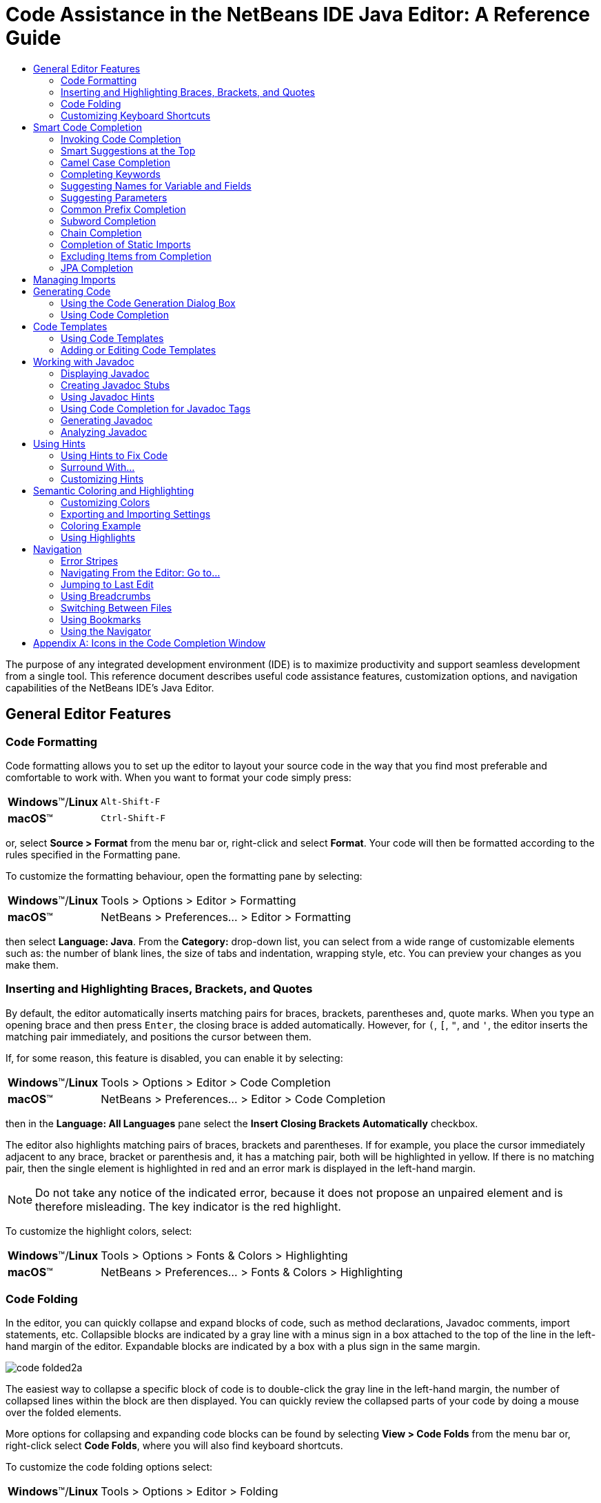 //
//     Licensed to the Apache Software Foundation (ASF) under one
//     or more contributor license agreements.  See the NOTICE file
//     distributed with this work for additional information
//     regarding copyright ownership.  The ASF licenses this file
//     to you under the Apache License, Version 2.0 (the
//     "License"); you may not use this file except in compliance
//     with the License.  You may obtain a copy of the License at
//
//       http://www.apache.org/licenses/LICENSE-2.0
//
//     Unless required by applicable law or agreed to in writing,
//     software distributed under the License is distributed on an
//     "AS IS" BASIS, WITHOUT WARRANTIES OR CONDITIONS OF ANY
//     KIND, either express or implied.  See the License for the
//     specific language governing permissions and limitations
//     under the License.
//

//=============================================== The Title and Metadata (Start)

=  Code Assistance in the NetBeans IDE Java Editor: A Reference Guide
:jbake-type: tutorial
:jbake-tags: tutorials
:jbake-status: published
:reviewed: 2019-02-19
:syntax: true
:source-highlighter: pygments
:toc: left
:toc-title:
:icons: font
:description: Code Assistance in the NetBeans IDE Java Editor: A Reference Guide - Apache NetBeans
:keywords: Apache NetBeans, Tutorials,  Code Assistance in the NetBeans IDE Java Editor: A Reference Guide

//================================================= The Title and Metadata (End)

//============================================================= Preamble (Start)

The purpose of any integrated development environment (IDE) is to maximize productivity and support seamless development from a single tool. This reference document describes useful code assistance features, customization options, and navigation capabilities of the NetBeans IDE's Java Editor.

//=============================================================== Preamble (End)

//============================================== General Editor Features (Start)

== General Editor Features

//==============================================================================

=== Code Formatting

Code formatting allows you to set up the editor to layout your source code in the way that you find most preferable and comfortable to work with. When you want to format your code simply press:

[grid="none",frame="none",width="75%",cols="1,4"]
|===
|*Windows*(TM)/*Linux* |`Alt-Shift-F`
|*macOS*(TM) |`Ctrl-Shift-F`
|===

or, select *Source > Format* from the menu bar or, right-click and select *Format*. Your code will then be formatted according to the rules specified in the Formatting pane.

To customize the formatting behaviour, open the formatting pane by selecting:

[grid="none",frame="none",width="75%",cols="1,4"]
|===
|*Windows*(TM)/*Linux* |Tools > Options > Editor > Formatting
|*macOS*(TM) |NetBeans > Preferences... > Editor > Formatting
|===

then select *Language: Java*. From the *Category:* drop-down list, you can select from a wide range of customizable elements such as: the number of blank lines, the size of tabs and indentation, wrapping style, etc. You can preview your changes as you make them.

//==============================================================================

=== Inserting and Highlighting Braces, Brackets, and Quotes

By default, the editor automatically inserts matching pairs for braces, brackets, parentheses and, quote marks. When you type an opening brace and then press `Enter`, the closing brace is added automatically. However, for  `(`,  `[`,  `"`, and  `'`, the editor inserts the matching pair immediately, and positions the cursor between them.

If, for some reason, this feature is disabled, you can enable it by selecting:

[grid="none",frame="none",width="75%",cols="1,4"]
|===
|*Windows*(TM)/*Linux* |Tools > Options > Editor > Code Completion
|*macOS*(TM) |NetBeans > Preferences... > Editor > Code Completion
|===

then in the *Language: All Languages* pane select the *Insert Closing Brackets Automatically* checkbox.

The editor also highlights matching pairs of braces, brackets and parentheses. If for example, you place the cursor immediately adjacent to any brace, bracket or parenthesis and, it has a matching pair, both will be highlighted in yellow. If there is no matching pair, then the single element is highlighted in red and an error mark is displayed in the left-hand margin.

NOTE: Do not take any notice of the indicated error, because it does not propose an unpaired element and is therefore misleading. The key indicator is the red highlight.

To customize the highlight colors, select:

[grid="none",frame="none",width="75%",cols="1,4"]
|===
|*Windows*(TM)/*Linux* |Tools > Options > Fonts & Colors > Highlighting
|*macOS*(TM) |NetBeans > Preferences... > Fonts & Colors > Highlighting
|===

//==============================================================================

=== Code Folding

In the editor, you can quickly collapse and expand blocks of code, such as method declarations, Javadoc comments, import statements, etc. Collapsible blocks are indicated by a gray line with a minus sign in a box attached to the top of the line in the left-hand margin of the editor. Expandable blocks are indicated by a box with a plus sign in the same margin.

image::images/code-folded2a.png[]

The easiest way to collapse a specific block of code is to double-click the gray line in the left-hand margin, the number of collapsed lines within the  block are then displayed. You can quickly review the collapsed parts of your code by doing a mouse over the folded elements.

More options for collapsing and expanding code blocks can be found by selecting *View > Code Folds* from the menu bar or, right-click select *Code Folds*, where you will also find keyboard shortcuts.

To customize the code folding options select:

[grid="none",frame="none",width="75%",cols="1,4"]
|===
|*Windows*(TM)/*Linux* |Tools > Options > Editor > Folding
|*macOS*(TM) |NetBeans > Preferences... > Editor > Folding
|===

then select *Language : Java*. There you will find various options.

//==============================================================================

=== Customizing Keyboard Shortcuts

To customize keyboard shortcuts, select:

[grid="none",frame="none",width="75%",cols="1,4"]
|===
|*Windows*(TM)/*Linux* |Tools > Options > Keymap
|*macOS*(TM) |NetBeans > Preferences... > Keymap
|===

then select *Manage Profiles...* . Select the profile you want to use as a base for your new profile and click *Duplicate*, rename your profile and click *OK*, then *Close*.

Ensure that your new profile is selected, *Profile: <myNewProfileName>* and then you can modify the shortcuts you need.

To edit a shortcut, double-click in the *Shortcut* field or, click the ellipsis button ( `...` ) and select *Edit...* As you press a sequence of keys, the syntax for them is added. If you want to add special keys, such as:  `Tab` ,  `Escape` or,  `Enter` etc., click the ellipsis button ( `...` ) again and select the key from the pop-up window. When you have finished editing your shortcuts, click *OK* in the *Keymap* window.

You can save customized sets of your shortcuts as profiles. Then, you can switch from one profile to another to quickly change multiple settings.

To find a shortcut for a specific command, type the command name in the Search field.

//================================================ General Editor Features (End)

//====================================================== Code Completion (Start)

== Smart Code Completion

The editor helps you quickly complete or generate code through the "smart" code completion feature. Code completion is very useful when you want to fill in missing code, it allows you to look at the available options within the context of your application, and generates fragments of code when required. See below for examples of how to use code completion.

//==============================================================================

=== Invoking Code Completion

To invoke code completion press  `Ctrl-Space` or, choose *Source > Complete Code...* from the menu bar and a list of appropriate suggestions is presented to you. As you continue to type, code completion becomes more focussed and the list shortens. The list includes options imported in your source file and symbols from the  `java.lang`  package.

To customize the code completion settings, select:

[grid="none",frame="none",width="75%",cols="1,4"]
|===
|*Windows* (TM) |Tools > Options > Editor > Code Completion
|*macOS* (TM) |NetBeans > Preferences... > Editor > Code Completion
|===

You can set code completion to pop-up an options list either automatically or, on an as-needed basis. In the Code Completion pane for *Language: All Languages*, select the *Auto Popup Completion Window* checkbox to invoke code completion automatically when you type certain characters. The default character for *Language: Java* is " `.` ", but you can add your own characters.

To add characters that will invoke code completion, select the *Language: Java* pane and type your characters in the *Auto Popup Triggers for Java:* field. The code completion list will pop-up every time you type one of your specified characters, simply select your desired option, hit return or "double-click", for it to be entered into your document.

When the *Auto Popup Completion Window* checkbox is not selected, you need to press  `Ctrl-Space`  each time you want to invoke code completion.

Instead of using  `Ctrl-Space`  for code completion, you can use "hippie completion". Hippie completion analyzes text in the visible scope by searching your current document and, if not found, in other documents. Hippie completion then provides suggestions to complete the current word with a keyword, class name, method, or variable. To invoke hippie completion press:

[grid="none",frame="none",width="75%",cols="1,4"]
|===
|*Windows*(TM)/*Linux* |`Ctrl-K`
|*macOS*(TM) |`Command-K`
|===

and the editor automatically completes the word you're typing. Repeatedly pressing the appropriate key combination will cycle once through all available options. If you go past your desired option then press the shift key as well as your key combination and you can reverse.

The first time  `Ctrl-Space`  is pressed only items matching the type, in this example an  `int`, are shown.

image::images/codecompletion3.png[]

Press  `Ctrl-Space`  a second time and _all_ available items are shown, regardless of whether they match the provided type, as shown below.

image::images/codecompletion4.png[]

Also, you can select for *Language: Java* the *Auto Popup on Typing Any Java Identifier Part* checkbox and, as you type keywords etc., code completion automatically presents you with an appropriate list of options.

//==============================================================================

=== Smart Suggestions at the Top

Code completion is "smart", and will present the most  relevant suggestions at the top, above the black line in the code completion list.

In the example below, the editor suggests inserting the  `LinkedHashMap`  constructor from the  `java.util`  package.

image::images/smartcompletion1.png[]

If the "smart" suggestions are not the ones you want to use, press  `Ctrl-Space`  again to see the complete list.

//==============================================================================

=== Camel Case Completion

Instead of typing consecutive characters, and then calling code completion, you can type the initial capital letters of the word you're interested in.

For example, type  `IE` , press  `Ctrl-Space` , and you will see a list of suggestions that match via camel case completion using the letter  `I`  and then the letter  `E` .

image::images/camelcase.png[]

//==============================================================================

=== Completing Keywords

Use code completion to complete keywords in your code. The editor analyzes the context and suggests the most relevant keywords.

In the example below, the  `ColorChooser`  class needs to extend the  `JPanel`  class. You can quickly add the keyword  `extends`  from the suggested items.

image::images/keywords.png[]

//==============================================================================

=== Suggesting Names for Variable and Fields

When you are adding a new field or a variable, use code completion to choose a name that matches its type.

Type a prefix for the new name, press  `Ctrl-Space`  and select the name you want to use from the list of suggestions.

image::images/names.png[]

//==============================================================================

=== Suggesting Parameters

The editor determines the most likely parameters for variables, methods, or fields and displays the suggestions in a pop-up box.

For example, when you select a method from the code completion window which has one or more arguments, the editor highlights the first argument and displays a tooltip suggesting the format for this argument. To move to the next argument, press the  `Tab`  or  `Enter`  keys.

You can invoke the tooltips with method parameters by pressing:

[grid="none",frame="none",width="75%",cols="1,4"]
|===
|*Windows*(TM)/*Linux* |`Ctrl-P`
|*macOS*(TM) |`Command-P`
|===

or, selecting *Source > Show Method Parameters* from the menu bar at any time.

image::images/parameter.png[]

//==============================================================================

=== Common Prefix Completion

You can use the  `Tab`  key to quickly fill in the most commonly used prefixes and single suggestions. To check out how this feature works, try typing the following:

Type  `System.out.p`  and wait for code completion to show all fields and methods that start with "p". All the suggestions will be related to "print".

image::images/prefixcompletion.png[]

Press the  `Tab`  key and the editor automatically fills in the "print". You can continue and type "l" and, after pressing `Tab` again, "println" will be added.

//==============================================================================

=== Subword Completion

Sometimes you may not remember how an item starts, making it difficult to use code completion. For example, to see all items that relate to listening to property changes, you can use subword completion, so if you type  `prop` you will see all method calls that relate to property change listening.

image::images/subcompletion.png[]

To implement this feature, select:

[grid="none",frame="none",width="75%",cols="1,4"]
|===
|*Windows*(TM)/*Linux* |Tools > Options > Editor > Code Completion
|*macOS*(TM) |NetBeans > Preferences... > Editor > Code Completion
|===

then select in the *Language: Java* pane, the *Subword completion* checkbox.

You can then type part of the method you want to call, in this case `prop`, then invoke code completion, relevant alternatives all applicable to properties on the object, in this example, are displayed.

//==============================================================================

=== Chain Completion

When you need to type a chain of commands, you can use code completion. By  pressing  `Ctrl-Space`  twice all available chains will be shown. The editor scans: variables, fields, and methods that are in the visible context. It will then suggest a chain that satisfies the expected type.

image::images/chain.png[]


//==============================================================================

=== Completion of Static Imports

When you want to complete a statement and, at the same time, require to make use of a static import statement, use code completion. By pressing  `Ctrl-Space`  twice, all available static import statements will be shown.

image::images/static.png[]

If you would like static import statements to be added automatically, select:

[grid="none",frame="none",width="75%",cols="1,4"]
|===
|*Windows*(TM)/*Linux* |Tools > Options > Editor > Formatting
|*macOS*(TM) |NetBeans > Preferences... > Editor > Formatting
|===

then from the *Language: Java*,  *Category: Imports* pane select the *Prefer Static Imports* checkbox.

//==============================================================================

=== Excluding Items from Completion

Time can be wasted when code completion returns classes that you seldom or never use. When you invoke code completion, a lightbulb within the returned items indicates that you can exclude them from the code completion list.

image::images/exclude2-small.png[]

You can add or modify your exclusion rules either when "Configure excludes" is selected from the code completion list or, by selecting:

[grid="none",frame="none",width="75%",cols="1,4"]
|===
|*Windows*(TM)/*Linux* |Tools > Options > Editor > Code Completion
|*macOS*(TM) |NetBeans > Preferences... > Editor > Code Completion
|===

then in the *Language: Java* pane, make your changes to the *Packages/classes:* list.

image::images/exclude.png[]

//==============================================================================

=== JPA Completion

When you are using the Java Persistence Annotation specification (JPA), you can complete SQL expressions in  `@NamedQuery`  statements via code completion.

image::images/jpacompletion.png[]

In the code completion window, icons are used to distinguish different members of the Java language. See <<appendixa,Appendix A: Icons in the Code Completion Window>> at the end of this document to see the meanings of these icons.

//======================================================== Code Completion (End)

//==================================================== Managing Imports  (Start)

== Managing Imports

There are several ways of working with import statements. The editor constantly checks your code for the correct use of import statements and immediately warns you when non-imported classes or unused import statements are detected.

image::images/imports3.png[]

When a non-imported class is found, the image:images/bulberror1.png[] error mark appears in the IDE's left-hand margin (also called the _glyph margin_). Click the error mark and choose whether to: add the missing import, create this class in the current package or, create this class in the current class.

While you are typing, press:

[grid="none",frame="none",width="75%",cols="1,4"]
|===
|*Windows*(TM)/*Linux* |`Ctrl-Shift-I`
|*macOS*(TM) |`Command-Shift-I`
|===

or, choose *Source > Fix Imports* from the menu bar or, right-click and choose *Source > Fix Imports*, to add all missing import statements and, remove all unused import statements at once.

To add an import only for the type at which the cursor is located, press:

[grid="none",frame="none",width="75%",cols="1,4"]
|===
|*Windows*(TM)/*Linux* |`Alt-Shift-I`
|*macOS*(TM) |`Ctrl-Shift-I`
|===

image::images/imports2.png[]

When you select a class from the code completion window, the editor automatically adds an import statement for it, so you do not need to worry about this.

image::images/imports.png[]

If there are unused import statements in your code, select the image:images/bulberror.png[] warning mark in the editor left-hand margin. Then choose either: to remove one unused import or, all unused imports.

In the editor, unused imports are underlined in yellow. See the <<Semantic Coloring and Highlighting>> section for details.

//TODO 04-This link doesn't work

To quickly see if your code contains unused or missing imports, watch the error stripes in the righthand margin: orange stripes indicate missing or unused imports.

You can specify that, whenever you save a file, all the unused imports should automatically be removed, select:

[grid="none",frame="none",width="75%",cols="1,4"]
|===
|*Windows*(TM)/*Linux* |Select Tools > Options > Editor > On Save
|*macOS*(TM) |NetBeans > Preferences... > Editor > On Save
|===

then for *Language: Java*, select the *Remove Unused Imports* checkbox.

//======================================================= Managing Imports (End)

//====================================================== Generating Code (Start)

== Generating Code

When working in the Java editor, you can generate pieces of code in one of two ways: by using code completion or from the Code Generation dialog box. Let's take a closer look at simple examples of automatic code generation.

//==============================================================================

=== Using the Code Generation Dialog Box

In the editor, you can automatically generate: various constructs, whole methods, override and delegate methods, add properties and more. To invoke code generation, press:

[grid="none",frame="none",width="75%",cols="1,4"]
|===
|*Windows*(TM)/*Linux* | `Alt-Insert`
|*macOS*(TM) |`Ctrl-I`
|===

or, choose *Source > Insert Code...* from the menu bar or, right-click and select *Insert Code...* anywhere in the editor to insert a construct from the Code Generation box. The suggested list is adjusted to the current context.

In the example below, we are going to generate a constructor for the  `ColorChooser`  class. Select Constructor from the Code Generation box, and specify the fields that will be initialized by the constructor. The editor will generate the constructor with the specified parameters.

image::images/codegeneration1.png[]

//==============================================================================

=== Using Code Completion

You can also generate code from the code completion window. In this example, we use the same code fragment as above to demonstrate code generation from the code completion window.

image::images/codegeneration2.png[]

Press `Ctrl-Space` to open the code completion window and choose the following item:  `ColorChooser(String name, int number) - generate`. The editor generates a constructor with the specified parameters.

In the code completion window, the constructors that can be generated automatically  are marked with the image:images/newconstructor.png[] icon and the " `generate` " note.

For more explanation of the icons and their meanings, see <<Appendix A: Icons in the Code Completion Window>>.

//TODO 05-This link doesn't work

//======================================================== Generating Code (End)

//======================================================= Code Templates (Start)

== Code Templates

A Code Template is a predefined piece of code that has an abbreviation associated with it.

//==============================================================================

=== Using Code Templates

Code templates are marked with the image:images/codetemplateicon.png[] icon in the code completion window.

image::images/livetemplate.png[]

You can use code templates by selecting one from the code completion window or,
by typing its abbreviation, found by selecting:

[grid="none",frame="none",width="75%",cols="1,4"]
|===
|*Windows*(TM)/*Linux* |Tools > Options > Editor > Code Templates
|*macOS*(TM) |NetBeans > Preferences... > Editor > Code Templates
|===

and then *Language: Java* in the *Code Templates* pane.

The template can be expanded by pressing the default expansion key  `Tab`. In the expanded template, editable parts are displayed as blue boxes. Use the  `Tab` key again to go through the parts that you need to edit.

//==============================================================================

=== Adding or Editing Code Templates

To add or edit code templates, select:

[grid="none",frame="none",width="75%",cols="1,4"]
|===
|*Windows*(TM)/*Linux* |Tools > Options > Editor > Code Templates
|*macOS*(TM) |NetBeans > Preferences... > Editor > Code Templates
|===

then select *Language: Java*. In the *Templates:* window you will be pesented with a list of abbreviations each with an expanded text and description.

Use the *New* and *Remove* buttons to modify the templates list. To edit an existing template, select the template and edit the code in the *Expanded Text* field. Then ideally, you should add a *Description* as an aid memoir and, if necessary, a *Context*.

Choose your peferred key from the *Expand Template on:* list, to activate your template. The default key is  `Tab` . Finally, select an action from the *On Template Expansion:* list.

See link:../php/code-templates.html[+Code Templates in NetBeans IDE for PHP+], for more information about templates.

//========================================================= Code Templates (End)

//================================================= Working with Javadoc (Start)

== Working with Javadoc

Use the following features to facilitate working with Javadoc for your code.

//==============================================================================

=== Displaying Javadoc

To display Javadoc, place the cursor on an element in your code and, press:

[grid="none",frame="none",width="75%",cols="1,4"]
|===
|*Windows*(TM)/*Linux* | `Ctrl-Shift-Space`
|*macOS*(TM) |`Command-Shift-\`
|===

or choose *Source > Show Documentation* from the menu bar. The Javadoc for this element is displayed in a popup window.

image::images/javadoc.png[]

From the menu bar, select *Window > IDE Tools > Javadoc Documentation* to open the Javadoc window, in which the documentation is refreshed automatically for the location of your cursor.

//==============================================================================

=== Creating Javadoc Stubs

Place the cursor above a method or a class that has no Javadoc, type  `"/**` ", and press  `Enter` .

image::images/javadoc1.png[]

The IDE creates a skeletal structure for a Javadoc comment filled with some content. If you have a Javadoc window open, you will see the changes immediately while you are typing.

//==============================================================================

=== Using Javadoc Hints

The editor displays hints when Javadoc is missing or Javadoc tags are needed by displaying the bulb icon  image:images/bulb.png[] in the left-hand margin, click the bulb icon to fix Javadoc errors.

image::images/javadoc2.png[]

If you do not want to see the hints related to Javadoc, select:

[grid="none",frame="none",width="75%",cols="1,4"]
|===
|*Windows*(TM)/*Linux* |Tools > Options > Editor > Hints
|*macOS*(TM) |NetBeans > Preferences... > Editor > Hints
|===

and clear the *JavaDoc* checkbox in the list of hints that are displayed.

//==============================================================================

=== Using Code Completion for Javadoc Tags

Code completion is available for Javadoc tags.

image::images/javadoc3.png[]

Type the `@` symbol and wait until the code completion window opens, depending on your settings, you may need to press  `Ctrl-Space`. Then select the required tag from the drop-down list.

//==============================================================================

=== Generating Javadoc

To generate Javadoc for a project, select *Run > Generate Javadoc* from the menu bar or,  right-click the project in the *Projects* window and choose Generate Javadoc. The IDE will generate the Javadoc and open it in a separate browser window.

image::images/generate.png[]

In the example above, you can see a sample output of the Generate Javadoc command. If there are some warnings or errors, they are also displayed in this window.

To customize Javadoc formatting options, right-click the project in the *Projects* window, choose *Properties* and open the *Documenting* panel under the *Build* category. This is only available for Java projects.

//==============================================================================

=== Analyzing Javadoc

To identify the places in your code that need Javadoc comments and quickly insert these comments, you can use the Javadoc Analyzer tool available in the Java editor.

image::images/analyze-javadoc.png[]

To analyze and fix Javadoc comments:

Select a project, a package, or an individual file and choose *Tools > Analyze Javadoc* from the menu bar. The *Analyzer* window displays suggestions for adding or fixing Javadoc comments, depending on the scope of your selection.

Select one or, several checkboxes where you would like to fix Javadoc and click the *Fix Selected* button.

Click *Go Over Fixed Problems* and use the Up and Down arrows to actually add your comments. This might be helpful if you opted to fix several instances at once and now want to revisit the stubs.

//=================================================== Working with Javadoc (End)

//========================================================== Using Hints (Start)

== Using Hints

While you are typing, the Java editor checks your code and provides suggestions of how you can fix errors and navigate through code. The examples below show the types of hints that are available in the editor and how to customize them.

//==============================================================================

=== Using Hints to Fix Code

For the most common coding mistakes, you can see hints in the left-hand margin of the editor. The hints are shown for many types of errors, such as missing field and variable definitions, problems with imports, braces, and other. Click the hint icon and select the fix to add to your code.

Hints are displayed automatically by default. However, if you want to view all hints, choose *Source > Fix Code* from the menu bar or, press:

[grid="none",frame="none",width="75%",cols="1,4"]
|===
|*Windows*(TM)/*Linux* |`Alt-Enter`
|*macOS*(TM) |`Ctrl-Enter`
|===

For example, try typing `myBoolean=true`. The editor detects that this variable is not defined. Click the hint icon image:images/bulberror1.png[] and, see the editor suggests that you create a field, a method parameter, or a local variable.

image::images/quickfixes.png[]

//==============================================================================

=== Surround With...

You can easily surround pieces of your code with various statements, such as  `for`,  `while`,  `if`,  `try/catch`, etc.

Select a block in your code that you want to surround with a statement and click the bulb icon image:images/bulb.png[] in the left-hand margin or, choose *Source > Fix Code* from the menu bar or, press:

[grid="none",frame="none",width="75%",cols="1,4"]
|===
|*Windows*(TM)/*Linux* |`Alt-Enter`
|*macOS*(TM) |`Ctrl-Enter`
|===

The editor displays a pop-up list of suggestions from which you can select the statement you need.

image::images/surroundwith.png[]

//==============================================================================

=== Customizing Hints

You might want to limit the number of categories for which hints are displayed. To do this, select:

[grid="none",frame="none",width="75%",cols="1,4"]
|===
|*Windows*(TM)/*Linux* |Tools > Options > Editor > Hints
|*macOS*(TM) |NetBeans > Preferences... > Editor > Hints
|===

then select *Language: Java* from the drop-down list. You are presented with a list of elements for which hints can be displayed, select the checkboxes of those that you want and deselect those you don't.

The IDE can detect compilation errors in your Java sources. By locating and recompiling classes that depend on the file that you are modifying, even if these dependencies are in the files that are not open in the editor. When a compilation error is found, red badges are attached to source file, package, or project nodes in the *Projects* window.

Dependency scanning within projects can be resource consuming and degrade performance, especially if you are working with large projects. To improve the IDE's performance, you can do one of the following:

* On the Hints tab, you can disable dependency scans, via the *Dependency Scanning* option.

* For a specific Project, in the *Projects* window select *Properties > Build > Compiling* and deselect the *Track Java Dependencies* option. In this case, the IDE does not scan for dependencies or update the error badges when you modify a file.

//============================================================ Using Hints (End)

//=================================== Semantic Coloring and Highlighting (Start)

== Semantic Coloring and Highlighting

The IDE's Java editor shows code elements in distinct colors, based on the semantics of your code. With semantic coloring, it becomes easier for you to identify various elements in your code. In addition to coloring, the Java editor highlights similar elements with a particular background color. Thus, you can think of the highlighting feature as an alternative to the Search command, because in combination with error stripes, it gives you a quick overview of where the highlighted elements are located within a file.

//==============================================================================

=== Customizing Colors

The IDE provides several preset coloring schemes, which are called profiles. You can create new profiles with custom colors and quickly switch between them.

To customize semantic coloring settings for the Java editor, select:

[grid="none",frame="none",width="75%",cols="1,4"]
|===
|*Windows*(TM)/*Linux* |Tools > Options > Fonts & Colors
|*macOS*(TM) |NetBeans > Preferences... > Fonts & Colors
|===

It is preferable to save custom colors in new profiles, to do this use the  following method:

* In the *Fonts & Colors* window, select a suitable profile from the *Profile:* drop-down list as your starting point.
*  Click *Duplicate* next to the *Profile:* and, enter a name for your new profile and click *OK*.
* Ensure that your new profile is currently selected *Profile: <myNewColorProfile>* and select *Language: Java*.
* Select a *Category:* and then change the *Font:*, *Foreground:*, *Background:*, and *Effects:* for this category. Use the *Preview:* window to view the results and when satisfied click *OK*.

NOTE: All NetBeans IDE settings and profiles are stored in the _NetBeans userdir_. When upgrading NetBeans, you can export your old settings and import them into the new version.

//==============================================================================

=== Exporting and Importing Settings

To export IDE settings, select:

[grid="none",frame="none",width="75%",cols="1,4"]
|===
|*Windows*(TM)/*Linux* |Tools > Options
|*macOS*(TM) |NetBeans > Preferences...
|===

and click *Export*, specify the location and name of the ZIP file that will be created. Select the settings that you want to export and click *OK*.

To import IDE settings:

Open the *Options/Preferences...* window and click *Import*. Specify the location of the ZIP file to import and then select the settings you want to import and click *OK*.

//==============================================================================

=== Coloring Example

In the figure below, you can see an example of a coloring scheme. Depending upon your custom settings, your colors might look differently from those shown.

image::images/coloring.png[]

* Distinct colors are used for: keywords (blue), variables and fields (green), and parameters (orange).

* References to deprecated methods or classes are shown as strikethrough. This warns you when you are going to write code that relies on deprecated members.

* Unused members are underlined with a gray wavy line.

* Comments are displayed in gray.

//==============================================================================

=== Using Highlights

image::images/highlightelement.png[]

The IDE highlights usages of the same element, matching braces, method exit points, and exception throwing points.

If you place the cursor in an element, such as a field or a variable, all usages of this element are highlighted. Note that error stripes in the editor's righthand margin indicate the usages of this element in the entire source file (see <<stripes,Error Stripes>>). Click the error stripe to quickly navigate to the desired usage location.

If you decide to rename all the highlighted instances, use the Instant Rename command (Ctrl-R or choose Refactor > Rename).

//===================================== Semantic Coloring and Highlighting (End)

//=========================================================== Navigation (Start)

== Navigation

The Java editor provides numerous ways to navigate through code. See below for several examples that show the navigation features of the Java editor.

//==============================================================================

=== Error Stripes

Error stripes in the right-hand margin of the editor provide a quick overview of all: errors, warnings, hints, highlighted occurrences, and annotations in the current file. Note that the error stripe margin represents an entire file, not just the part that is currently displayed in the editor.

By using the error stripes, you can quickly identify whether your file has any errors or warnings, without scrolling through the file. Clicking an error stripe will jump to the corresponding line.

//==============================================================================

=== Navigating From the Editor: Go to...

There are many ways of navigating through your code, use the following the "Go to..." commands located under the *Navigate* menu to quickly jump to target locations:

Select: a class, method or field in your code and then choose your desired action:

*Go to declaration*, press:

[grid="none",frame="none",width="75%",cols="1,4"]
|===
|*Windows*(TM)/*Linux* |`Ctrl-B`
|*macOS*(TM) |`Ctrl-Shift-G`
|===

or, select *Navigate > Go to Declaration* from the menu bar or, right-click and select *Navigate > Go To Declaration* from the pop-up menu. The editor then moves the cursor to its declaration within: the current file or, if not there opens the appropriate file and positions the cursor to the declaration of your selected item.

*Go to source*, press:

[grid="none",frame="none",width="75%",cols="1,4"]
|===
|*Windows*(TM)/*Linux* |`Ctrl-Shift-B`
|*macOS*(TM) |`Command-Shift-B`
|===

or, select *Navigate > Go to Source* from the menu bar or, right-click and select *Navigate > Go to Source* from the pop-up menu. The result of this action is similar to that of "go to declaration". However, in this case it opens the file of the original "source declaration".

The difference between these two actions is: that both the declaration and source could be in your current file or, the declaration in your current file with the source in another or, that neither are in your current file and that the declaration is in one and the source in another.

If you know the name of the type (class, interface, annotation or enum), file, or symbol to where you want to jump, use these commands and type the name in the new window. Notice that you can use prefixes, camel case, and wildcards.

*Go to type*, press:

[grid="none",frame="none",width="75%",cols="1,4"]
|===
|*Windows*(TM)/*Linux* |`Ctrl-O`
|*macOS*(TM) |`Command-O`
|===

or, select *Navigate > Go to Type...* from the menu bar.

image::images/gototype.png[]

*Go to file*, press:

[grid="none",frame="none",width="75%",cols="1,4"]
|===
|*Windows*(TM)/*Linux* |`Alt-Shift-O`
|*macOS*(TM) |`Ctrl-Shift-O`
|===

or, select *Navigate > Go to File...* from the menu bar.

*Go to symbol*, press:

[grid="none",frame="none",width="75%",cols="1,4"]
|===
|*Windows*(TM)/*Linux* |`Ctrl-Alt-Shift-O`
|*macOS*(TM) |`Ctrl-Shift-Command-O`
|===

or, select *Navigate > Go to Symbol...* from the menu bar.

*Go to line*, press `Ctrl-G` or, select *Navigate > Go to Line* from the menu bar, and enter the line number to which you want to jump.

image::images/gotoline.png[]

//==============================================================================

=== Jumping to Last Edit

To quickly return to your last edit, even if it is in another file or project, press `Ctrl-Q` or use the button in the top left corner of the Java editor toolbar. The last edited document opens, and the cursor is at the position, which you edited last.

image::images/jumplastedit.png[]

//==============================================================================

=== Using Breadcrumbs

Breadcrumbs are displayed along the bottom of the editor, the position of the cursor in the document determines the breadcrumbs displayed. To activate breadcrumbs, select *View > Show Breadcrumbs* from the menu bar.

image::images/breadcrumbs.png[]

Click on an arrow associated with a breadcrumb to see all available class members and select to jump to them.

//==============================================================================

=== Switching Between Files

There are several features that allow you to switch between open files:

To go to a previously edited file, press:

[grid="none",frame="none",width="75%",cols="1,4"]
|===
|*Windows*(TM)/*Linux* |`Alt-Left`
|*macOS*(TM) |`Ctrl-Left`
|===

or, select *Navigate > Back*, from the menu bar.

To move forward press:

[grid="none",frame="none",width="75%",cols="1,4"]
|===
|*Windows*(TM)/*Linux* |`Alt-Right`
|*macOS*(TM) |`Ctrl-Right`
|===

or, select *Navigate > Forward*, from the menu bar.

Alternatively, you can press the corresponding buttons on the editor toolbar, see the figure below. The file opens and the cursor is placed at the location of your last edit. When you click one of these buttons, you can expand the list of the recent files and click to navigate to any of them.

image::images/jumprecentfile.png[]

* You can toggle between files and windows by pressing `Ctrl-Tab`. After you press `Ctrl-Tab`, a pop-up window opens containg two panes: the left-hand pane shows a list of all open files and, the right-hand pane shows a list of all windows. Hold down the `Ctrl` key then press and release the `Tab` key to move forward  through the list. Hold down `Ctrl-Shift` then press and release the `Tab` key to move backward through the list. When your required file is highlighted release all keys to switch to that file.

NOTE: If you continue pressing the `Tab` key you will also cycle through the windows list as well.

image::images/togglefile.png[]

* You can show all open documents by pressing, `Shift-F4` or, select *Windows > Documents...* from the menu bar. After you have selected the *Documents* window, all open files are shown. Order the files based on your needs and choose the file you would like to open.

image::images/shift-f4.png[]

//==============================================================================

=== Using Bookmarks

You can use bookmarks to quickly navigate to specific places in your code. To create a bookmark, place the cursor anywhere in a line of code and, press:

[grid="none",frame="none",width="75%",cols="1,4"]
|===
|*Windows*(TM)/*Linux* |`Ctrl-Shift-M`
|*macOS*(TM) |`Command-Shift-M`
|===

or, select *Navigate > Toggle Bookmark* from the menu bar or, right-click the left margin and choose *Bookmark > Toggle Bookmark*.

Alternatively, you can select *View > Show Editor Toolbar* from the menu bar. The new toolbar is positioned at the top of the current document in the editor window. There you will find a variety of icons, specifically, three that relate to bookmarks: *Previous Bookmark*, *Next Bookmark* and *Toggle Boomark*

A bookmarked line is shown with a small blue icon in the left margin, as shown below.

image::images/bookmark.png[]

To remove the bookmark, press the key combination again.

To clear all document bookmarks, you need to customize the Toolbar, to do this select *View > Toolbars > Customize*. In the pop-up window scroll down to category *Edit* and, if necessary expand it, then drag the *Clear Document Bookmarks* icon to your toolbar.

To go to the next bookmark, press:

[grid="none",frame="none",width="75%",cols="1,4"]
|===
|*Windows*(TM)/*Linux* |`Ctrl-Shift-Period`
|*macOS*(TM) |`Command-Shift-Period`
|===

To go to the previous bookmark, press:

[grid="none",frame="none",width="75%",cols="1,4"]
|===
|*Windows*(TM)/*Linux* |`Ctrl-Shift-Comma`
|*macOS*(TM) |`Command-Shift-Comma`
|===

Automatically a pop-up list of bookmarks appears containing all the bookmarks visited in your current session, including those files that are not currently open in the editor.

image::images/bookmark2.png[]

You can move forward or backward by repeatedly releasing and pressing the `Period` key or `Comma` key as appropriate to highlight your chosen bookmark. Then when you release the whole key combination the cursor is moved to the bookmark in your code.

If the file is not the topmost, the editor will switch to that file and move the cursor to the selected bookmark. Selecting a bookmark in a closed file will cause the editor to open that file and position the cursor at the required bookmark.

If you select the *<Bookmarks>* item in the pop-up list, as shown in the figure above or, when you select *Window > IDE Tools > Bookmarks* from the menu bar, the *Bookmarks* window opens.

image::images/bookmark3-small.png[]

The *Bookmarks* window contains two panes: one showing all visited bookmarks in the current session and, the other a view of the code related to the currently highlighted bookmark. You cannot edit anything in this window, it is there so that you can see if the correct bookmark has been selected in the bookmarks pane.

In the bookmarks pane you can select either a *Tree View* or, a *Table View*. In *Table View* you can assign keys and labels to bookmarks, so that when  `Ctrl-G`  is pressed, you can quickly jump to a labelled bookmark in your code.

//==============================================================================

=== Using the Navigator

The Navigator window provides structured views of the file you are working with and lets you quickly navigate between different parts of the file.

image::images/navigatorwindow.png[]

To open the Navigator window, choose *Window > Navigator* or, press:

[grid="none",frame="none",width="75%",cols="1,4"]
|===
|*Windows*(TM)/*Linux* |`Ctrl-7`
|===

NOTE: There is no keyboard shortcut set for |*macOS*(TM). See *Customizing Keyboard Shortcuts* to learn how to set missing shortcuts.

In the Navigator window, you can do the following:

* Choose between different views: Members, Bean Patterns, Trees, Elements, etc.
* Double-click an element to jump to the line where it is defined.
* Right-click an element and apply commands, such as Go to Source, Find Usages, and Refactor.
* Apply filters to the elements displayed in the *Navigator*, select the buttons at the bottom.
* Type the name of the element that you want to find, the *Navigator* window must be active.


//============================================================= Navigation (End)

//=========================================================== Appendix A (Start)

== Appendix A: Icons in the Code Completion Window

[cols="1,3,1,3"]
|===
|Icon |Meaning |Variants (if any) | Meaning

|image:images/annotation_type.png[] |Annotation type |  |

|image:images/class_16.png[] |Class |  |

|image:images/package.png[] |Package |  |

|image:images/enum.png[] |Enum type |  |

|image:images/code_template.png[] |Code Template |  |

|image:images/constructor_16.png[] |Constructor |image:images/new_constructor_16.png[] |New constructor (generate)

|  |  |image:images/constructor_protected_16.png[] |Protected constructor

|  |  |image:images/constructor_private_16.png[] |Private constructor

|  |  |image:images/constructor_package_private_16.png[] |Package private constructor

|image:images/field_16.png[] |Field |image:images/field_protected_16.png[] |Protected field

|  |  |image:images/field_private_16.png[] |Private field

|  |  |image:images/field_package_private_16.png[] |Package private field

|image:images/field_static_16.png[] |Static field |image:images/field_static_protected_16.png[] |Protected static field

|  |  |image:images/field_static_private_16.png[] |Private static field

|  |  |image:images/field_static_package_private_16.png[] |Package private static field

|image:images/interface.png[] |Interface |  |

|image:images/javakw_16.png[] |Java keyword |  |

|image:images/method_16.png[] |Method |image:images/method_protected_16.png[] |Protected method

|  |  |image:images/method_private_16.png[] |Private method

|  |  |image:images/method_package_private_16.png[] |Package private method

|image:images/method_static_16.png[] |Static method |image:images/method_static_protected_16.png[] |Protected static method

|  |  |image:images/method_static_private_16.png[] |Private static method

|  |  |image:images/method_static_package_private_16.png[] |Package private static method

|image:images/localVariable.png[] |Local variable |  |

|image:images/attribute_16.png[] |Attribute |  |
|===

//=============================================================== Appendix (End)
